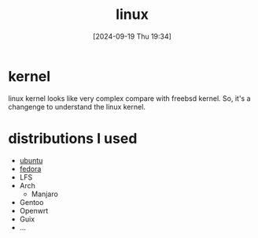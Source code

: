 #+title:      linux
#+date:       [2024-09-19 Thu 19:34]
#+filetags:   :linux:unix:
#+identifier: 20240919T193412

* kernel

linux kernel looks like very complex compare with freebsd kernel.
So, it's a changenge to understand the linux kernel.

* distributions I used

- [[denote:20240919T215435][ubuntu]]
- [[denote:20240924T065400][fedora]]
- LFS
- Arch
  - Manjaro
- Gentoo
- Openwrt
- Guix
- ...
